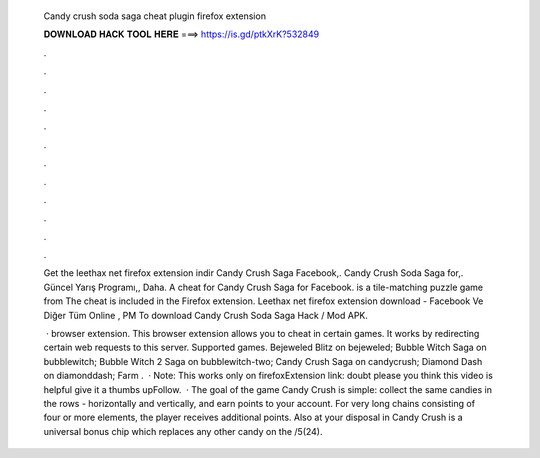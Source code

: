   Candy crush soda saga cheat plugin firefox extension
  
  
  
  𝐃𝐎𝐖𝐍𝐋𝐎𝐀𝐃 𝐇𝐀𝐂𝐊 𝐓𝐎𝐎𝐋 𝐇𝐄𝐑𝐄 ===> https://is.gd/ptkXrK?532849
  
  
  
  .
  
  
  
  .
  
  
  
  .
  
  
  
  .
  
  
  
  .
  
  
  
  .
  
  
  
  .
  
  
  
  .
  
  
  
  .
  
  
  
  .
  
  
  
  .
  
  
  
  .
  
  Get the leethax net firefox extension indir Candy Crush Saga Facebook,. Candy Crush Soda Saga for,. Güncel Yarış Programı,, Daha. A cheat for Candy Crush Saga for Facebook. is a tile-matching puzzle game from  The cheat is included in the  Firefox extension. Leethax net firefox extension download - Facebook Ve Diğer Tüm Online , PM To download Candy Crush Soda Saga Hack / Mod APK.
  
   ·  browser extension. This browser extension allows you to cheat in certain games. It works by redirecting certain web requests to this server. Supported games. Bejeweled Blitz on bejeweled; Bubble Witch Saga on bubblewitch; Bubble Witch 2 Saga on bubblewitch-two; Candy Crush Saga on candycrush; Diamond Dash on diamonddash; Farm .  · Note: This works only on firefoxExtension link:  doubt please  you think this video is helpful give it a thumbs upFollow.  · The goal of the game Candy Crush is simple: collect the same candies in the rows - horizontally and vertically, and earn points to your account. For very long chains consisting of four or more elements, the player receives additional points. Also at your disposal in Candy Crush is a universal bonus chip which replaces any other candy on the /5(24).
